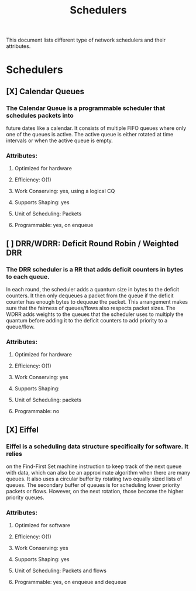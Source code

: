 #+TITLE: Schedulers

This document lists different type of network schedulers and their attributes.

* Schedulers
** [X] Calendar Queues
*** The Calendar Queue is a programmable scheduler that schedules packets into
future dates like a calendar. It consists of multiple FIFO queues where only
one of the queues is active. The active queue is either rotated at time
intervals or when the active queue is empty.
*** Attributes:
**** Optimized for hardware
**** Efficiency: O(1)
**** Work Conserving: yes, using a logical CQ
**** Supports Shaping: yes
**** Unit of Scheduling: Packets
**** Programmable: yes, on enqueue
** [ ] DRR/WDRR: Deficit Round Robin / Weighted DRR
*** The DRR scheduler is a RR that adds deficit counters in bytes to each queue.
In each round, the scheduler adds a quantum size in bytes to     the deficit
counters. It then only dequeues a packet from the queue if the deficit counter
has enough bytes to dequeue the packet. This arrangement makes sure that the
fairness of queues/flows also respects packet sizes. The WDRR adds weights to
the queues that the scheduler uses to multiply the quantum before adding it to
the deficit counters to add priority to a queue/flow.
*** Attributes:
**** Optimized for hardware
**** Efficiency: O(1)
**** Work Conserving: yes
**** Supports Shaping:
**** Unit of Scheduling: packets
**** Programmable: no
** [X] Eiffel
*** Eiffel is a scheduling data structure specifically for software. It relies
on the Find-First Set machine instruction to keep track of the next queue
with data, which can also be an approximate algorithm when there are many
queues. It also uses a circular buffer by rotating two equally sized lists of
queues. The secondary buffer of queues is for scheduling lower priority packets
or flows. However, on the next rotation, those become the higher priority
queues.
*** Attributes:
**** Optimized for software
**** Efficiency: O(1)
**** Work Conserving: yes
**** Supports Shaping: yes
**** Unit of Scheduling: Packets and flows
**** Programmable: yes, on enqueue and dequeue
